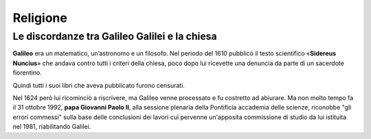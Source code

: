 =========
Religione
=========

Le discordanze tra Galileo Galilei e la chiesa
==============================================

**Galileo** era un matematico, un’astronomo e un filosofo. Nel periodo del 1610 pubblicò il testo scientifico «**Sidereus Nuncius**» che andava contro tutti i criteri della chiesa, poco dopo lui ricevette una denuncia da parte di un sacerdote fiorentino.

Quindi tutti i suoi libri che aveva pubblicato furono censurati. 

Nel 1624 però lui ricominciò a riscrivere, ma Galileo venne processato e fu costretto ad abiurare. Ma non molto tempo fa il 31 ottobre 1992, **papa Giovanni Paolo II**, alla sessione plenaria della Pontificia accademia delle scienze, riconobbe "gli errori commessi" sulla base delle conclusioni dei lavori cui pervenne un'apposita commissione di studio da lui istituita nel 1981, riabilitando Galilei.

